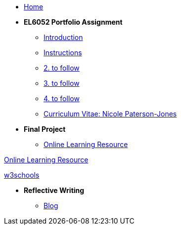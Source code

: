 * xref:home::index.adoc[Home]

* [.separated]#**EL6052 Portfolio Assignment**#
** xref:portfolio::port_index.adoc[ Introduction]
** xref:portfolio::art1_instr.adoc[Instructions]
** xref:portfolio::art2_instr.adoc[2. to follow]
** xref:portfolio::art3_instr.adoc[3. to follow]
** xref:portfolio::art4_instr.adoc[4. to follow]
** xref:portfolio::cv.adoc[Curriculum Vitae: Nicole Paterson-Jones]

* [.separated]#**Final Project**#
** https://luxtechwriting.com/portfolio/_attachments/test2/index.html[Online Learning Resource]


++++
<p>
<a href="https://luxtechwriting.com/portfolio/_attachments/test2/index.html" target="iframe_learning">Online Learning Resource </a>
</p>
<p><a href="https://www.w3schools.com/tags/tag_article.asp" target="iframe_learning">w3schools</a>
</p>
++++



* [.separated]#**Reflective Writing**#
** https://npj-el6082.blogspot.com/?zx=c5a9b13f07574595[Blog]
////
** xref:portfolio::blog_index.adoc[Reflective Writing Blog]
////

